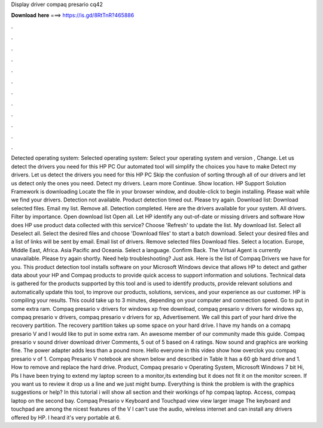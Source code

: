 Display driver compaq presario cq42

𝐃𝐨𝐰𝐧𝐥𝐨𝐚𝐝 𝐡𝐞𝐫𝐞 ===> https://is.gd/8RtTnR?465886

.

.

.

.

.

.

.

.

.

.

.

.

Detected operating system: Selected operating system: Select your operating system and version , Change. Let us detect the drivers you need for this HP PC Our automated tool will simplify the choices you have to make Detect my drivers.
Let us detect the drivers you need for this HP PC Skip the confusion of sorting through all of our drivers and let us detect only the ones you need. Detect my drivers. Learn more Continue. Show location. HP Support Solution Framework is downloading Locate the file in your browser window, and double-click to begin installing. Please wait while we find your drivers.
Detection not available. Product detection timed out. Please try again. Download list: Download selected files. Email my list. Remove all. Detection completed. Here are the drivers available for your system. All drivers. Filter by importance. Open download list  Open all. Let HP identify any out-of-date or missing drivers and software How does HP use product data collected with this service?
Choose 'Refresh' to update the list. My download list. Select all Deselect all. Select the desired files and choose 'Download files' to start a batch download. Select your desired files and a list of links will be sent by email. Email list of drivers. Remove selected files Download files.
Select a location. Europe, Middle East, Africa. Asia Pacific and Oceania. Select a language. Confirm Back. The Virtual Agent is currently unavailable. Please try again shortly. Need help troubleshooting? Just ask. Here is the list of Compaq Drivers we have for you. This product detection tool installs software on your Microsoft Windows device that allows HP to detect and gather data about your HP and Compaq products to provide quick access to support information and solutions.
Technical data is gathered for the products supported by this tool and is used to identify products, provide relevant solutions and automatically update this tool, to improve our products, solutions, services, and your experience as our customer. HP is compiling your results.
This could take up to 3 minutes, depending on your computer and connection speed. Go to put in some extra ram. Compaq presario v drivers for windows xp free download, compaq presario v drivers for windows xp, compaq presario v drivers, compaq presario v drivers for xp, Advertisement.
We call this part of your hard drive the recovery partition. The recovery partition takes up some space on your hard drive. I have my hands on a comapq presario V and I would like to put in some extra ram.
An awesome member of our community made this guide. Compaq presario v sound driver download driver Comments, 5 out of 5 based on 4 ratings. Now sound and graphics are working fine. The power adapter adds less than a pound more. Hello everyone in this video show how overclok you compaq presario v of 1. Compaq Presario V notebook are shown below and described in Table  It has a 60 gb hard drive and 1.
How to remove and replace the hard drive. Product, Compaq presario v Operating System, Microsoft Windows 7 bit Hi, Pls I have been trying to extend my laptop screen to a monitor,its extending but it does not fit it on the monitor screen.
If you want us to review it drop us a line and we just might bump. Everything is think the problem is with the graphics suggestions or help? In this tutorial i will show all section and their workings of hp compaq laptop. Access, compaq laptop on the second bay. Compaq Presario v Keyboard and Touchpad view view larger image The keyboard and touchpad are among the nicest features of the V I can't use the audio, wireless internet and can install any drivers offered by HP.
I heard it's very portable at 6.